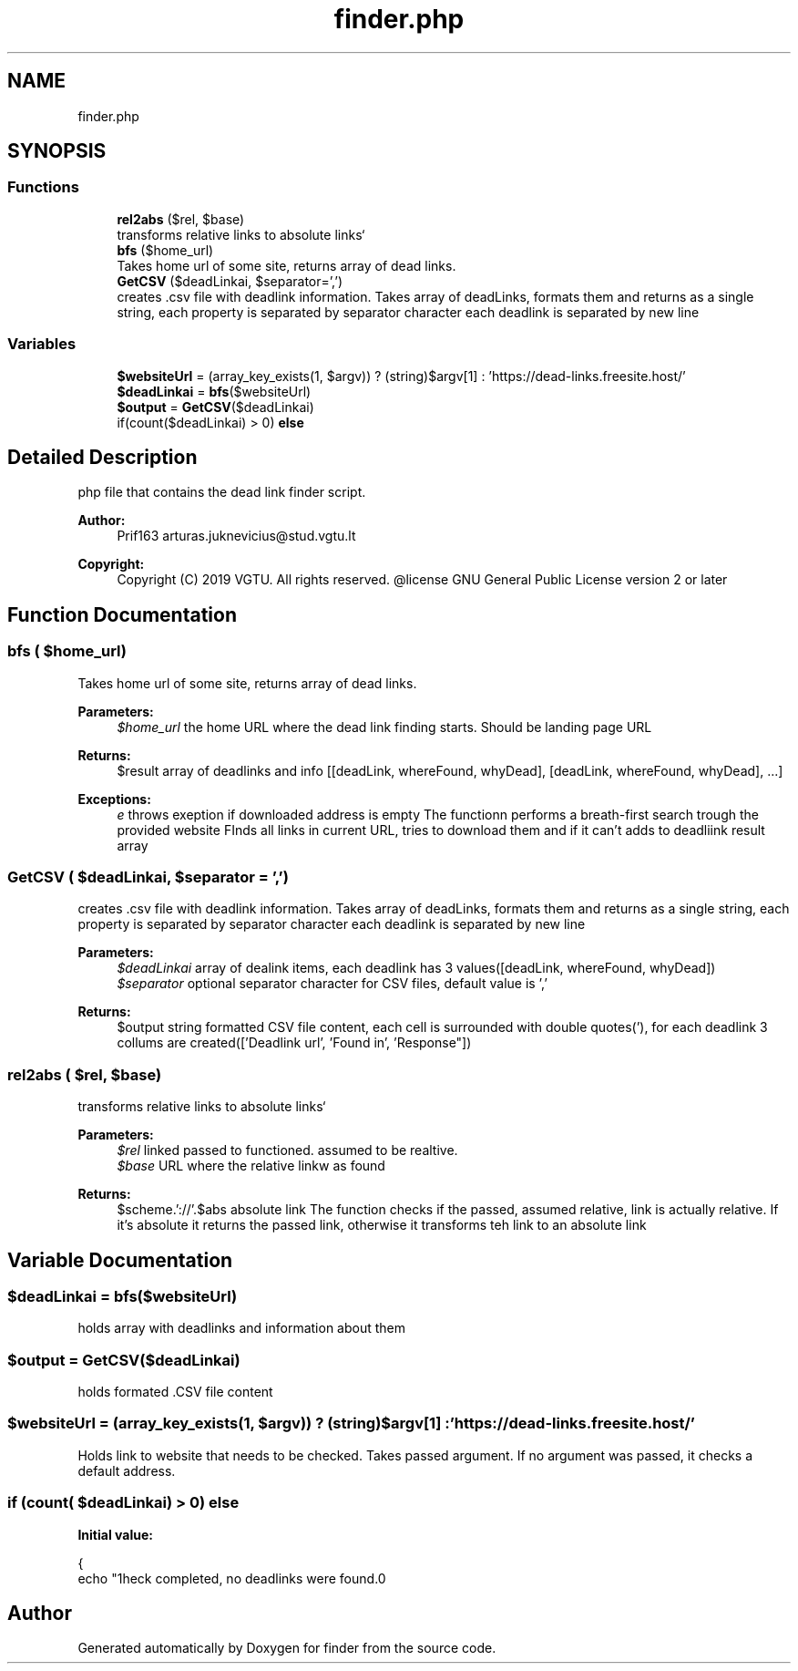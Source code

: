 .TH "finder.php" 3 "Fri Apr 26 2019" "Version 2.0." "finder" \" -*- nroff -*-
.ad l
.nh
.SH NAME
finder.php
.SH SYNOPSIS
.br
.PP
.SS "Functions"

.in +1c
.ti -1c
.RI "\fBrel2abs\fP ($rel, $base)"
.br
.RI "transforms relative links to absolute links` "
.ti -1c
.RI "\fBbfs\fP ($home_url)"
.br
.RI "Takes home url of some site, returns array of dead links\&. "
.ti -1c
.RI "\fBGetCSV\fP ($deadLinkai, $separator=',')"
.br
.RI "creates \&.csv file with deadlink information\&. Takes array of deadLinks, formats them and returns as a single string, each property is separated by separator character each deadlink is separated by new line "
.in -1c
.SS "Variables"

.in +1c
.ti -1c
.RI "\fB$websiteUrl\fP = (array_key_exists(1, $argv)) ? (string)$argv[1] : 'https://dead\-links\&.freesite\&.host/'"
.br
.ti -1c
.RI "\fB$deadLinkai\fP = \fBbfs\fP($websiteUrl)"
.br
.ti -1c
.RI "\fB$output\fP = \fBGetCSV\fP($deadLinkai)"
.br
.ti -1c
.RI "if(count($deadLinkai) > 0) \fBelse\fP"
.br
.in -1c
.SH "Detailed Description"
.PP 
php file that contains the dead link finder script\&. 
.PP
\fBAuthor:\fP
.RS 4
Prif163 arturas.juknevicius@stud.vgtu.lt 
.RE
.PP
\fBCopyright:\fP
.RS 4
Copyright (C) 2019 VGTU\&. All rights reserved\&. @license GNU General Public License version 2 or later 
.RE
.PP

.SH "Function Documentation"
.PP 
.SS "bfs ( $home_url)"

.PP
Takes home url of some site, returns array of dead links\&. 
.PP
\fBParameters:\fP
.RS 4
\fI$home_url\fP the home URL where the dead link finding starts\&. Should be landing page URL 
.RE
.PP
\fBReturns:\fP
.RS 4
$result array of deadlinks and info [[deadLink, whereFound, whyDead], [deadLink, whereFound, whyDead], \&.\&.\&.] 
.RE
.PP
\fBExceptions:\fP
.RS 4
\fIe\fP throws exeption if downloaded address is empty The functionn performs a breath-first search trough the provided website FInds all links in current URL, tries to download them and if it can't adds to deadliink result array 
.RE
.PP

.SS "GetCSV ( $deadLinkai,  $separator = \fC','\fP)"

.PP
creates \&.csv file with deadlink information\&. Takes array of deadLinks, formats them and returns as a single string, each property is separated by separator character each deadlink is separated by new line 
.PP
\fBParameters:\fP
.RS 4
\fI$deadLinkai\fP array of dealink items, each deadlink has 3 values([deadLink, whereFound, whyDead]) 
.br
\fI$separator\fP optional separator character for CSV files, default value is ',' 
.RE
.PP
\fBReturns:\fP
.RS 4
$output string formatted CSV file content, each cell is surrounded with double quotes('), for each deadlink 3 collums are created(['Deadlink url', 'Found in', 'Response"]) 
.RE
.PP

.SS "rel2abs ( $rel,  $base)"

.PP
transforms relative links to absolute links` 
.PP
\fBParameters:\fP
.RS 4
\fI$rel\fP linked passed to functioned\&. assumed to be realtive\&. 
.br
\fI$base\fP URL where the relative linkw as found 
.RE
.PP
\fBReturns:\fP
.RS 4
$scheme\&.'://'\&.$abs absolute link The function checks if the passed, assumed relative, link is actually relative\&. If it's absolute it returns the passed link, otherwise it transforms teh link to an absolute link 
.RE
.PP

.SH "Variable Documentation"
.PP 
.SS "$deadLinkai = \fBbfs\fP($websiteUrl)"
holds array with deadlinks and information about them 
.SS "$output = \fBGetCSV\fP($deadLinkai)"
holds formated \&.CSV file content 
.SS "$websiteUrl = (array_key_exists(1, $argv)) ? (string)$argv[1] : 'https://dead\-links\&.freesite\&.host/'"
Holds link to website that needs to be checked\&. Takes passed argument\&. If no argument was passed, it checks a default address\&. 
.SS "if (count( $deadLinkai) > 0) else"
\fBInitial value:\fP
.PP
.nf
{
    echo "\nCheck completed, no deadlinks were found\&.\n"
.fi
.SH "Author"
.PP 
Generated automatically by Doxygen for finder from the source code\&.
